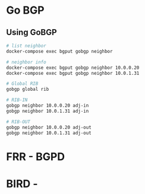 * Go BGP
** Using GoBGP
#+begin_src bash
  # list neighbor
  docker-compose exec bgput gobgp neighbor

  # neighbor info
  docker-compose exec bgput gobgp neighbor 10.0.0.20
  docker-compose exec bgput gobgp neighbor 10.0.1.31

  # Global RIB
  gobgp global rib

  # RIB-IN
  gobgp neighbor 10.0.0.20 adj-in
  gobgp neighbor 10.0.1.31 adj-in

  # RIB-OUT
  gobgp neighbor 10.0.0.20 adj-out
  gobgp neighbor 10.0.1.31 adj-out
#+end_src
* FRR - BGPD

* BIRD -
